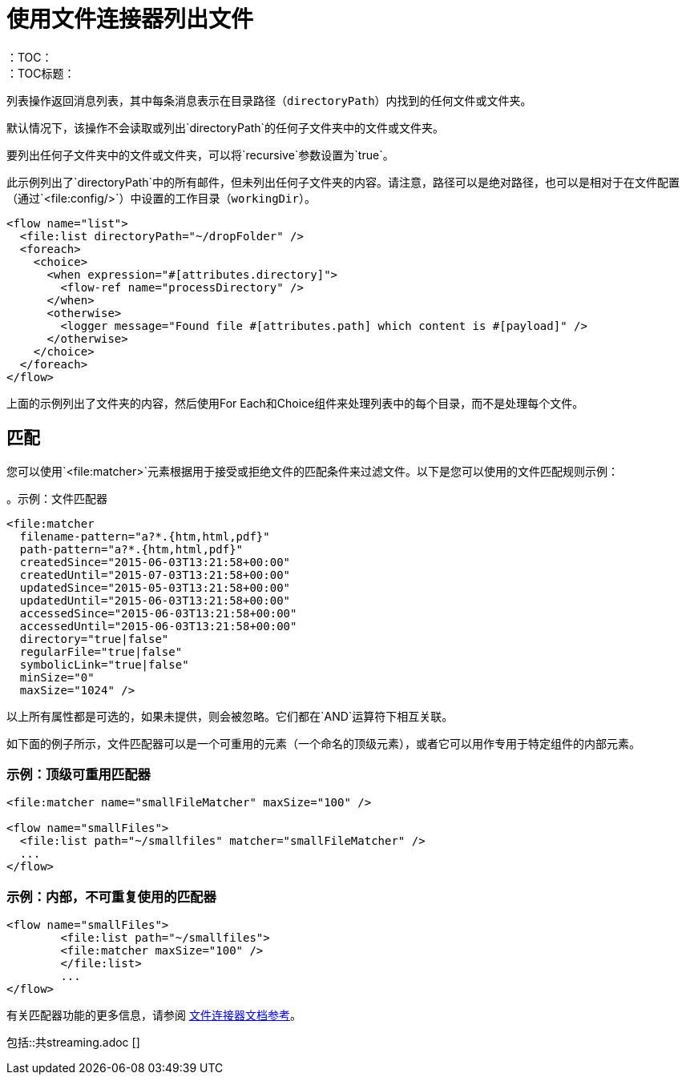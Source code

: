 = 使用文件连接器列出文件
:keywords: file, connector, list, directory
：TOC：
：TOC标题：

列表操作返回消息列表，其中每条消息表示在目录路径（`directoryPath`）内找到的任何文件或文件夹。

默认情况下，该操作不会读取或列出`directoryPath`的任何子文件夹中的文件或文件夹。

要列出任何子文件夹中的文件或文件夹，可以将`recursive`参数设置为`true`。

此示例列出了`directoryPath`中的所有邮件，但未列出任何子文件夹的内容。请注意，路径可以是绝对路径，也可以是相对于在文件配置（通过`<file:config/>`）中设置的工作目录（`workingDir`）。

[source, xml, linenums]
----
<flow name="list">
  <file:list directoryPath="~/dropFolder" />
  <foreach>
    <choice>
      <when expression="#[attributes.directory]">
        <flow-ref name="processDirectory" />
      </when>
      <otherwise>
        <logger message="Found file #[attributes.path] which content is #[payload]" />
      </otherwise>
    </choice>
  </foreach>
</flow>
----

上面的示例列出了文件夹的内容，然后使用For Each和Choice组件来处理列表中的每个目录，而不是处理每个文件。

== 匹配
您可以使用`<file:matcher>`元素根据用于接受或拒绝文件的匹配条件来过滤文件。以下是您可以使用的文件匹配规则示例：

。示例：文件匹配器
[source, xml, linenums]
----
<file:matcher
  filename-pattern="a?*.{htm,html,pdf}"
  path-pattern="a?*.{htm,html,pdf}"
  createdSince="2015-06-03T13:21:58+00:00"
  createdUntil="2015-07-03T13:21:58+00:00"
  updatedSince="2015-05-03T13:21:58+00:00"
  updatedUntil="2015-06-03T13:21:58+00:00"
  accessedSince="2015-06-03T13:21:58+00:00"
  accessedUntil="2015-06-03T13:21:58+00:00"
  directory="true|false"
  regularFile="true|false"
  symbolicLink="true|false"
  minSize="0"
  maxSize="1024" />
----

以上所有属性都是可选的，如果未提供，则会被忽略。它们都在`AND`运算符下相互关联。

如下面的例子所示，文件匹配器可以是一个可重用的元素（一个命名的顶级元素），或者它可以用作专用于特定组件的内部元素。

=== 示例：顶级可重用匹配器

[source, xml, linenums]
----
<file:matcher name="smallFileMatcher" maxSize="100" />

<flow name="smallFiles">
  <file:list path="~/smallfiles" matcher="smallFileMatcher" />
  ...
</flow>
----

=== 示例：内部，不可重复使用的匹配器

[source, xml, linenums]
----
<flow name="smallFiles">
	<file:list path="~/smallfiles">
        <file:matcher maxSize="100" />
	</file:list>
	...
</flow>
----

有关匹配器功能的更多信息，请参阅 link:file-documentation[文件连接器文档参考]。

// == STREAMING INCLUDE包含在File，FTP和SFTP连接器文档中
包括::共streaming.adoc []
